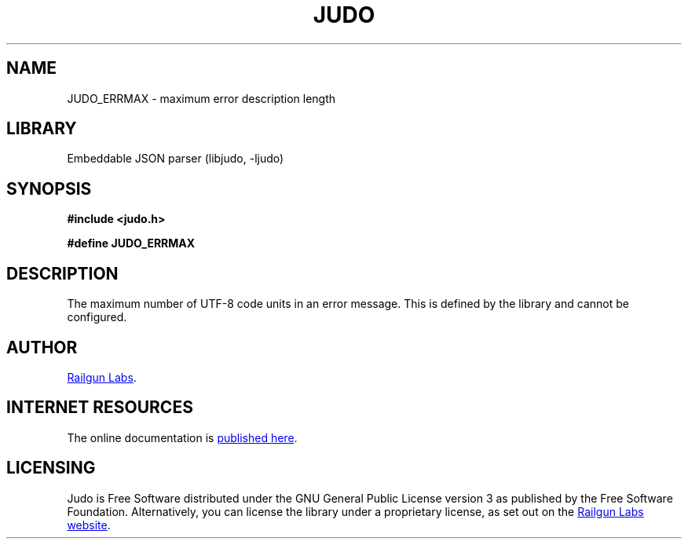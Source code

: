 .TH "JUDO" "3" "Feb 14th 2025" "Judo 1.0.0-rc1"
.SH NAME
JUDO_ERRMAX \- maximum error description length
.SH LIBRARY
Embeddable JSON parser (libjudo, -ljudo)
.SH SYNOPSIS
.nf
.B #include <judo.h>
.PP
.B #define JUDO_ERRMAX
.fi
.SH DESCRIPTION
The maximum number of UTF-8 code units in an error message.
This is defined by the library and cannot be configured.
.SH AUTHOR
.UR https://railgunlabs.com
Railgun Labs
.UE .
.SH INTERNET RESOURCES
The online documentation is
.UR https://railgunlabs.com/judo
published here
.UE .
.SH LICENSING
Judo is Free Software distributed under the GNU General Public License version 3 as published by the Free Software Foundation.
Alternatively, you can license the library under a proprietary license, as set out on the
.UR https://railgunlabs.com/judo/license/
Railgun Labs website
.UE .